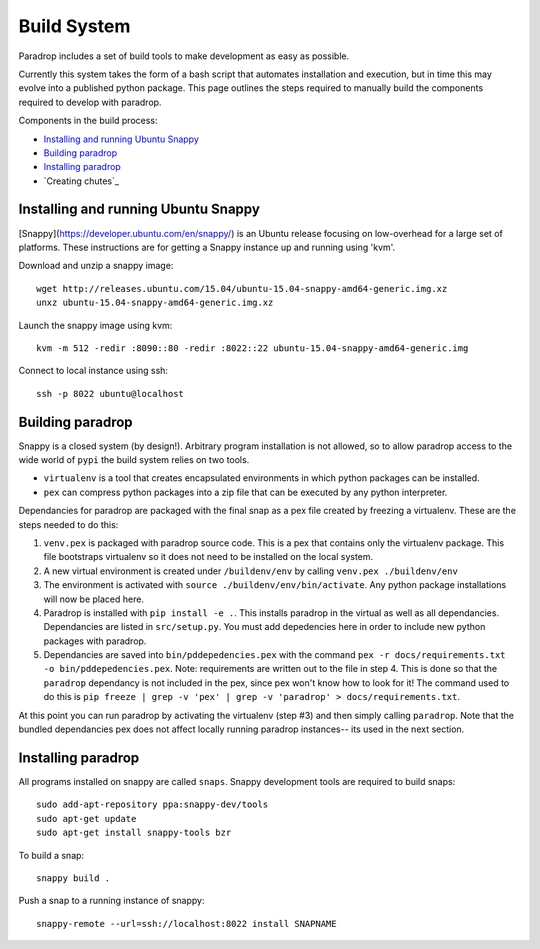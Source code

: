 Build System
====================================

Paradrop includes a set of build tools to make development as easy as possible. 

Currently this system takes the form of a bash script that automates installation and execution, but 
in time this may evolve into a published python package. This page outlines the steps required to 
manually build the components required to develop with paradrop.

Components in the build process:

- `Installing and running Ubuntu Snappy`_
- `Building paradrop`_
- `Installing paradrop`_
- `Creating chutes`_

Installing and running Ubuntu Snappy
------------------------------------

[Snappy](https://developer.ubuntu.com/en/snappy/) is an Ubuntu release focusing on low-overhead for a large set of platforms. These instructions are for getting a Snappy instance up and running using 'kvm'. 

Download and unzip a snappy image::

    wget http://releases.ubuntu.com/15.04/ubuntu-15.04-snappy-amd64-generic.img.xz
    unxz ubuntu-15.04-snappy-amd64-generic.img.xz


Launch the snappy image using kvm::

    kvm -m 512 -redir :8090::80 -redir :8022::22 ubuntu-15.04-snappy-amd64-generic.img


Connect to local instance using ssh::

    ssh -p 8022 ubuntu@localhost


Building paradrop
--------------------

Snappy is a closed system (by design!). Arbitrary program installation is not allowed, so to allow paradrop access to the wide world of ``pypi`` the build system relies on two tools. 

- ``virtualenv`` is a tool that creates encapsulated environments in which python packages can be installed. 
- ``pex`` can compress python packages into a zip file that can be executed by any python interpreter.

Dependancies for paradrop are packaged with the final snap as a pex file created by freezing a virtualenv. These are the steps needed to do this:

1. ``venv.pex`` is packaged with paradrop source code. This is a pex that contains only the virtualenv package. This file bootstraps virtualenv so it does not need to be installed on the local system. 
2. A new virtual environment is created under ``/buildenv/env`` by calling ``venv.pex ./buildenv/env``
3. The environment is activated with ``source ./buildenv/env/bin/activate``. Any python package installations will now be placed here. 
4. Paradrop is installed with ``pip install -e .``. This installs paradrop in the virtual as well as all dependancies. Dependancies are listed in ``src/setup.py``. You must add depedencies here in order to include new python packages with paradrop. 
5. Dependancies are saved into ``bin/pddepedencies.pex`` with the command ``pex -r docs/requirements.txt -o bin/pddepedencies.pex``. Note: requirements are written out to the file in step 4. This is done so that the ``paradrop`` dependancy is not included in the pex, since pex won't know how to look for it! The command used to do this is ``pip freeze | grep -v 'pex' | grep -v 'paradrop' > docs/requirements.txt``.

At this point you can run paradrop by activating the virtualenv (step #3) and then simply calling ``paradrop``. Note that the bundled dependancies pex does not affect locally running paradrop instances-- its used in the next section.


Installing paradrop
--------------------
All programs installed on snappy are called ``snaps``. Snappy development tools are required to build snaps::

    sudo add-apt-repository ppa:snappy-dev/tools
    sudo apt-get update
    sudo apt-get install snappy-tools bzr

To build a snap::

    snappy build .

Push a snap to a running instance of snappy::

    snappy-remote --url=ssh://localhost:8022 install SNAPNAME


